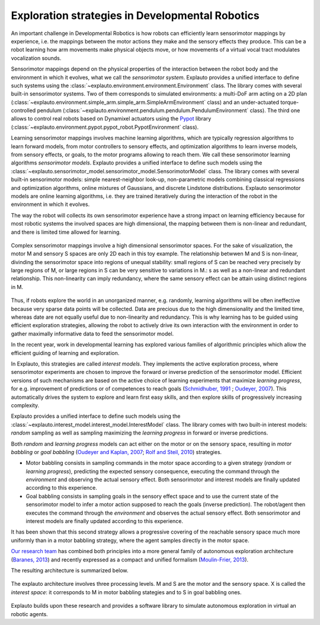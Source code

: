 Exploration strategies in Developmental Robotics
================================================

An important challenge in Developmental Robotics is how robots can efficiently learn sensorimotor mappings by experience, i.e. the mappings between the motor actions they make and the sensory effects they produce. This can be a robot learning how arm movements make physical objects move, or how movements of a virtual vocal tract modulates vocalization sounds.

Sensorimotor mappings depend on the physical properties of the interaction between the robot body and the environment in which it evolves, what we call the *sensorimotor system*. Explauto provides a unified interface to define such systems using the :class:`~explauto.environment.environment.Environment` class. The library comes with several built-in sensorimotor systems. Two of them corresponds to simulated environments: a multi-DoF arm acting on a 2D plan (:class:`~explauto.environment.simple_arm.simple_arm.SimpleArmEnvironment` class) and an under-actuated torque-controlled pendulum (:class:`~explauto.environment.pendulum.pendulum.PendulumEnvironment` class). The third one allows to control real robots based on Dynamixel actuators using the `Pypot`_ library (:class:`~explauto.environment.pypot.pypot_robot.PypotEnvironment` class).

Learning sensorimotor mappings involves machine learning algorithms, which are typically regression algorithms to learn forward models, from motor controllers to sensory effects, and optimization algorithms to learn inverse models, from sensory effects, or goals, to the motor programs allowing to reach them. We call these sensorimotor learning algorithms *sensorimotor models*. Explauto provides a unified interface to define such models using the :class:`~explauto.sensorimotor_model.sensorimotor_model.SensorimotorModel` class. The library comes with several built-in sensorimotor models: simple nearest-neighbor look-up, non-parametric models combining classical regressions and optimization algorithms, online mixtures of Gaussians, and discrete Lindstone distributions. Explauto sensorimotor models are online learning algorithms, i.e. they are trained iteratively during the interaction of the robot in the environment in which it evolves.

The way the robot will collects its own sensorimotor experience have a strong impact on learning efficiency because for most robotic systems the involved spaces are high dimensional, the mapping between them is non-linear and redundant, and there is limited time allowed for learning.

.. figure:: explStratIllustr2D.png
    :width: 40%
    :align: center
    :alt: alternate text
    :figclass: align-center

    Complex sensorimotor mappings involve a high dimensional sensorimotor spaces. For the sake of visualization, the motor M and sensory S spaces are only 2D each in this toy example. The relationship betwwen M and S is non-linear, divinding the sensorimotor space into regions of unequal stability: small regions of S can be reached very precisely by large regions of M, or large regions in S can be very sensitive to variations in M.: s  as well as a non-linear and redundant relationship. This non-linearity can imply redundancy, where the same sensory effect can be attain using distinct regions in M.

Thus, if robots explore the world in an unorganized manner, e.g. randomly, learning algorithms will be often ineffective because very sparse data points will be collected. Data are precious due to the high dimensionality and the limited time, whereas date are not equally useful due to non-linearity and redundancy.
This is why learning has to be guided using efficient exploration strategies, allowing the robot to actively drive its own interaction with the environment in order to gather maximally informative data to feed the sensorimotor model.

In the recent year, work in developmental learning has explored various families of algorithmic principles which allow the efficient guiding of learning and exploration.

In Explauto, this strategies are called *interest models*. They implements the active exploration process,  where sensorimotor experiments are chosen to improve the forward or inverse prediction of the sensorimotor model. Efficient versions of such mechanisms are based on the active choice of learning experiments that maximize *learning progress*, for e.g. improvement of predictions or of competences to reach goals (`Schmidhuber, 1991`_ ; `Oudeyer, 2007`_). This automatically drives the system to explore and learn first easy skills, and then explore skills of progressively increasing complexity.

Explauto provides a unified interface to define such models using the :class:`~explauto.interest_model.interest_model.InterestModel` class. The library comes with two built-in interest models: *random* sampling as well as sampling maximizing the *learning progress* in forward or inverse predictions.

Both *random* and *learning progress* models can act either on the motor or on the sensory space, resulting in *motor babbling* or *goal babbling* (`Oudeyer and Kaplan, 2007`_; `Rolf and Steil, 2010`_) strategies. 

* Motor babbling consists in sampling commands in the motor space according to a given strategy (*random* or *learning progress*), predicting the expected sensory consequence, executing the command through the *environment* and observing the actual sensory effect. Both sensorimotor and interest models are finally updated according to this experience. 
* Goal babbling consists in sampling goals in the sensory effect space and to use the current state of the sensorimotor model to infer a motor action supposed to reach the goals (inverse prediction). The robot/agent then executes the command through the *environment* and observes the actual sensory effect. Both sensorimotor and interest models are finally updated according to this experience. 

It has been shown that this second strategy allows a progressive covering of the reachable sensory space much more uniformly than in a motor babbling strategy, where the agent samples directly in the motor space.


.. bla bla :math:`a^2+b^2=c^2`

..
.. figure:: motor_goal_babbling.png
    :width: 50%
    :align: center
    :alt: alternate text
    :figclass: align-center
    An agent is able to explore in its motor space M (*motor babbling* as in **A**) or in its sensory effect sapce (*goal babbling* as in **B**).
    
.. The second principle is that of active learning and intrinsic motivation, where sensorimotor experiments are chosen to gather maximal information gain. Efficient versions of such mechanisms are based on the active choice of learning experiments that maximize learning *progress*, for e.g. improvement of predictions or of competences to reach goals (`Schmidhuber, 1991`_ ; `Oudeyer, 2007`_). This automatically drives the system to explore and learn first easy skills, and then explore skills of progressively increasing complexity.

`Our research team <https://flowers.inria.fr/>`_ has combined both principles into a more general family of autonomous exploration architecture (`Baranes, 2013`_) and recently expressed as a compact and unified formalism (`Moulin-Frier, 2013`_).

The resulting architecture is summarized below.

.. figure:: architecture.png
    :width: 25%
    :align: center
    :alt: alternate text
    :figclass: align-center

    The explauto architecture involves three processing levels. M and S are the motor and the sensory space. X is called the *interest space*: it corresponds to M in motor babbling stategies and to S in goal babbling ones.


Explauto builds upon these research and provides a software library to simulate autonomous exploration in virtual an robotic agents.

.. _Rolf and Steil, 2010: http://cor-lab.org/system/files/RolfSteilGienger-TAMD2010-GoalBabbling.pdf
.. _Oudeyer and Kaplan, 2007: http://www.pyoudeyer.com/oudeyer-kaplan-neurorobotics.pdf
.. _Schmidhuber, 1991: http://web.media.mit.edu/~alockerd/reading/Schmidhuber-curiositysab-1.pdf
.. _Oudeyer, 2007: http://www.pyoudeyer.com/ims.pdf
.. _Baranes, 2013: http://www.pyoudeyer.com/ActiveGoalExploration-RAS-2013.pdf
.. _Moulin-Frier, 2013: http://hal.inria.fr/hal-00860641

.. _Pypot: http://www.poppy-project.org/pypot-library
